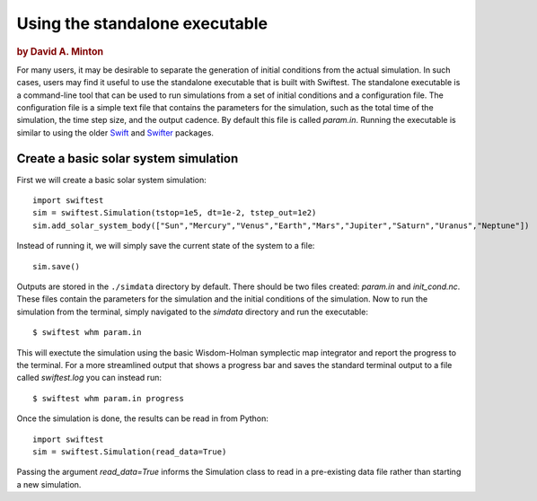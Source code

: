 ###############################
Using the standalone executable
###############################

.. rubric:: by David A. Minton

For many users, it may be desirable to separate the generation of initial conditions from the actual simulation. In such cases, 
users may find it useful to use the standalone executable that is built with Swiftest. The standalone executable is a command-line 
tool that can be used to run simulations from a set of initial conditions and a configuration file. The configuration file is a 
simple text file that contains the parameters for the simulation, such as the total time of the simulation, the time step size, and 
the output cadence. By default this file is called `param.in`. Running the executable is similar to using the older 
`Swift <https://www.boulder.swri.edu/~hal/swift.html>`_ and `Swifter <https://www.boulder.swri.edu/swifter/>`_ packages.



Create a basic solar system simulation
=======================================

First we will create a basic solar system simulation::

  import swiftest
  sim = swiftest.Simulation(tstop=1e5, dt=1e-2, tstep_out=1e2)
  sim.add_solar_system_body(["Sun","Mercury","Venus","Earth","Mars","Jupiter","Saturn","Uranus","Neptune"])

Instead of running it, we will simply save the current state of the system to a file::

  sim.save()

Outputs are stored in the ``./simdata`` directory by default. There should be two files created: `param.in` and `init_cond.nc`. 
These files contain the parameters for the simulation and the initial conditions of the simulation. Now to run the simulation 
from the terminal, simply navigated to the `simdata` directory and run the executable::

  $ swiftest whm param.in

This will exectute the simulation using the basic Wisdom-Holman symplectic map integrator and report the progress to the terminal. 
For a more streamlined output that shows a progress bar and saves the standard terminal output to a file called `swiftest.log` you can instead run::

  $ swiftest whm param.in progress

Once the simulation is done, the results can be read in from Python::

  import swiftest
  sim = swiftest.Simulation(read_data=True)

Passing the argument `read_data=True` informs the Simulation class to read in a pre-existing data file rather than starting a new simulation. 

